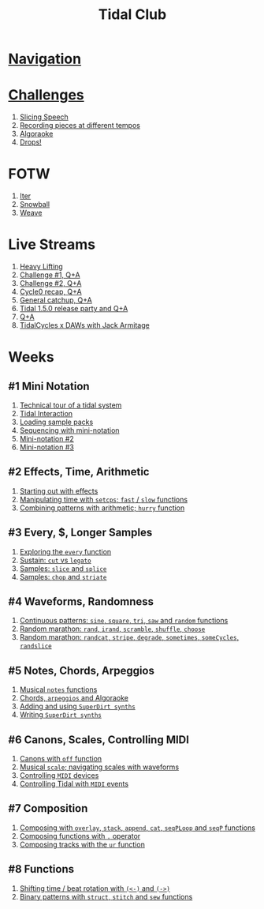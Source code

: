 #+TITLE: Tidal Club

* [[https://club.tidalcycles.org/c/course/14?order=created][Navigation]]
* [[https://club.tidalcycles.org/c/course/challenges/21][Challenges]]
  1. [[https://club.tidalcycles.org/t/challenge-slicing-speech/617/13][Slicing Speech]]
  2. [[https://club.tidalcycles.org/t/challenge-recording-pieces-at-different-tempos/492/51][Recording pieces at different tempos]]
  3. [[https://club.tidalcycles.org/t/challenge-algoraoke/931/35][Algoraoke]]
  4. [[https://club.tidalcycles.org/t/challenge-drops/1248/2][Drops!]]
* FOTW
  1. [[https://club.tidalcycles.org/t/fotw-1-iter/1091][Iter]]
  2. [[https://club.tidalcycles.org/t/fotw-2-snowball/1273][Snowball]]
  3. [[https://club.tidalcycles.org/t/fotw-3-weave/1402][Weave]]
* Live Streams
  1. [[https://youtu.be/-htjqwWfC9M][Heavy Lifting]] 
  2. [[https://youtu.be/PzrSSAjUErA][Challenge #1, Q+A]]
  3. [[https://youtu.be/Yty49cdy3KQ][Challenge #2, Q+A]] 
  4. [[https://youtu.be/PJ0oVYYDtEc][Cycle0 recap, Q+A]]
  5. [[https://youtu.be/4Ms9CG4xa3g][General catchup, Q+A]]
  6. [[https://club.tidalcycles.org/t/live-stream-6-tidal-1-5-0-release-party-and-q-a/1152][Tidal 1.5.0 release party and Q+A]]
  7. [[https://club.tidalcycles.org/t/live-stream-7-q-a/1356][Q+A]]
  8. [[https://club.tidalcycles.org/t/live-stream-8-tidalcycles-x-daws-with-jack-armitage/1495][TidalCycles x DAWs with Jack Armitage]]
* Weeks
** #1 Mini Notation
   1. [[https://club.tidalcycles.org/t/technical-tour-of-a-tidal-system/147][Technical tour of a tidal system]]
   2. [[https://club.tidalcycles.org/t/week-1-lesson-1-tidal-interaction/230][Tidal Interaction]]
   3. [[https://club.tidalcycles.org/t/week-1-lesson-2-loading-sample-packs/341][Loading sample packs]]
   4. [[https://club.tidalcycles.org/t/week-1-lesson-3-sequencing-with-the-mini-notation/367][Sequencing with mini-notation]] 
   5. [[https://club.tidalcycles.org/t/week-1-lesson-4-mini-notation-part-2/416][Mini-notation #2]] 
   6. [[https://club.tidalcycles.org/t/week-1-lesson-5-mini-notation-part-3/449][Mini-notation #3]]
** #2 Effects, Time, Arithmetic
   1. [[https://club.tidalcycles.org/t/week-2-lesson-1-starting-out-with-effects/463][Starting out with effects]]
   2. [[https://club.tidalcycles.org/t/week-2-lesson-2-manipulating-time-with-setcps-cps-patterns-and-fast-slow-functions/466][Manipulating time with ~setcps~; ~fast~ / ~slow~ functions]]
   3. [[https://club.tidalcycles.org/t/week-2-lesson-3-combining-patterns-with-arithmetic-plus-the-hurry-function/489][Combining patterns with arithmetic; ~hurry~ function]]
** #3 Every, $, Longer Samples
   1. [[https://club.tidalcycles.org/t/week-3-lesson-1-exploring-the-every-function-including-tackling-the-meaning-of/502][Exploring the ~every~ function]]
   2. [[https://club.tidalcycles.org/t/week-3-lesson-2-cut-vs-legato/515][Sustain: ~cut~ vs ~legato~ ]]
   3. [[https://club.tidalcycles.org/t/week-3-lesson-3-slice-and-splice/519][Samples: ~slice~ and ~splice~ ]]
   4. [[https://club.tidalcycles.org/t/week-3-lesson-4-chop-and-striate/534][Samples: ~chop~ and ~striate~ ]]
** #4 Waveforms, Randomness
   1. [[https://club.tidalcycles.org/t/week-4-lesson-1-continuous-patterns-sine-square-tri-saw-and-random-functions/608][Continuous patterns: ~sine~, ~square~, ~tri~, ~saw~ and ~random~ functions]] 
   2. [[https://club.tidalcycles.org/t/week-4-lesson-2-random-marathon-rand-irand-mininotation-randomness-scramble-shuffle-choose-more/685][Random marathon: ~rand~, ~irand~, ~scramble~, ~shuffle~, ~choose~ ]]
   3. [[https://club.tidalcycles.org/t/week-4-lesson-3-random-marathon-part-2-randcat-stripe-degrade-sometimes-somecycles-randslice-more/690][Random marathon: ~randcat~, ~stripe~, ~degrade~, ~sometimes~, ~someCycles~, ~randslice~ ]]
** #5 Notes, Chords, Arpeggios
   1. [[https://club.tidalcycles.org/t/week-5-lesson-1-musical-notes/891][Musical ~notes~ functions]]
   2. [[https://club.tidalcycles.org/t/week-5-lesson-2-chords-arpeggios-and-algoraoke/913/23][Chords, ~arpeggios~ and Algoraoke]]
   3. [[https://club.tidalcycles.org/t/week-5-lesson-3-adding-and-using-superdirt-synths/1115][Adding and using ~SuperDirt synths~ ]]
   4. [[https://club.tidalcycles.org/t/week-5-lesson-3-superdirt-synths-part-2/1193][Writing ~SuperDirt synths~ ]]
** #6 Canons, Scales, Controlling MIDI
   1. [[https://club.tidalcycles.org/t/week-6-lesson-1-canons-with-off/1123][Canons with ~off~ function]]
   2. [[https://club.tidalcycles.org/t/week-6-lesson-2-musical-scales-including-navigating-them-with-waveforms/1256][Musical ~scale~; navigating scales with waveforms]] 
   3. [[https://club.tidalcycles.org/t/week-6-lesson-3-controlling-midi-devices/1258][Controlling ~MIDI~ devices]] 
   4. [[https://club.tidalcycles.org/t/week-6-lesson-4-controlling-tidal-with-midi/1260][Controlling Tidal with ~MIDI~ events]]
** #7 Composition
   1. [[https://club.tidalcycles.org/t/week-7-lesson-1-composing-patterns-together-with-overlay-stack-append-cat-seqploop-and-seqp/1323][Composing with ~overlay~, ~stack~, ~append~, ~cat~, ~seqPLoop~ and ~seqP~ functions]]
   2. [[https://club.tidalcycles.org/t/week-7-lesson-2-composing-fuctions-together-with/1334][Composing functions with ~.~ operator]]
   3. [[https://club.tidalcycles.org/t/week-7-lesson-3-composing-tracks-with-the-ur-function/1340][Composing tracks with the ~ur~ function]]  
** #8 Functions
   1. [[https://club.tidalcycles.org/t/week-8-lesson-1-shifting-time-beat-rotation-with-and/1352][Shifting time / beat rotation with ~(<-)~ and ~(->)~ ]]
   2. [[https://club.tidalcycles.org/t/week-8-lesson-2-binary-patterns-with-struct-stitch-and-sew/1423][Binary patterns with ~struct~, ~stitch~ and ~sew~ functions]]
